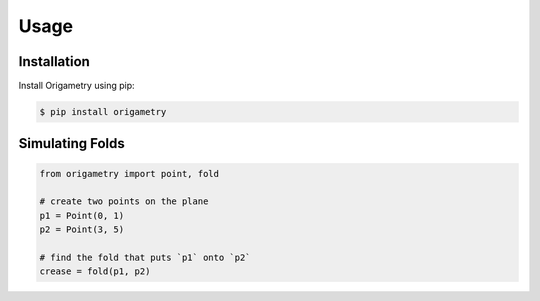 Usage
=====

.. _installation:

Installation
------------

Install Origametry using pip:

.. code-block:: console

   $ pip install origametry

Simulating Folds
----------------

.. code-block:: python

    from origametry import point, fold

    # create two points on the plane
    p1 = Point(0, 1)
    p2 = Point(3, 5)

    # find the fold that puts `p1` onto `p2`
    crease = fold(p1, p2)
